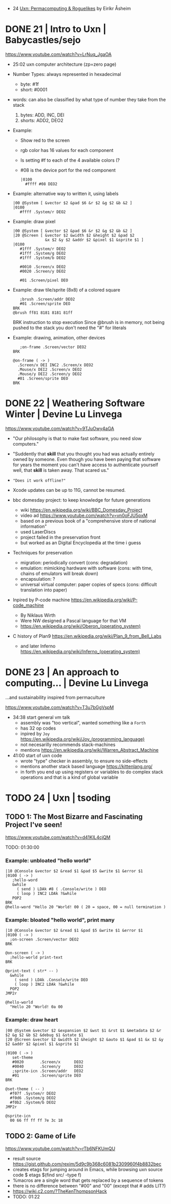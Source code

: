 - 24 [[https://www.youtube.com/watch?v=qogCwa12jEg][Uxn: Permacomputing & Roguelikes]] by Eiríkr Åsheim
* DONE 21 | Intro to Uxn                | Babycastles/sejo

https://www.youtube.com/watch?v=LrNuq_JgaOA

- 25:02 uxn computer architecture (zp=zero page)
  #+ATTR_ORG: :width 600
  [[./uxn-architecture.jpg]]

- Number Types: always represented in hexadecimal
  - byte:    #1f
  - short: #0001

- words: can also be classified by what type of number they take from the stack
  1) bytes: ADD, INC, DEI
  2) shorts: ADD2, DEO2

- Example:
  - Show red to the screen
  - rgb color has 16 values for each component
  - Is setting #f to each of the 4 available colors (?
  - #08 is the device port for the red component
  #+begin_src
    |0100
      #ffff #08 DEO2
  #+end_src

- Example: alternative way to written it, using labels
  #+begin_src
   |00 @System [ &vector $2 &pad $6 &r $2 &g $2 &b &2 ]
   |0100
      #ffff .System/r DEO2
  #+end_src

- Example: draw pixel
  #+begin_src
   |00 @System [ &vector $2 &pad $6 &r $2 &g $2 &b &2 ]
   |20 @Screen [ &vector $2 &width $2 &height $2 &pad $2
                 &x $2 &y $2 &addr $2 &pixel $1 &sprite $1 ]
   |0100
      #1fff .System/r DEO2
      #1fff .System/g DEO2
      #1fff .System/b DEO2

      #0010 .Screen/x DEO2
      #0020 .Screen/y DEO2

      #01 .Screen/pixel DEO
  #+end_src

- Example: draw tile/sprite (8x8) of a colored square
  #+begin_src
       ;brush .Screen/addr DEO2
       #01 .Screen/sprite DEO
    BRK
    @brush ff81 8181 8181 81ff
  #+end_src
  BRK instruction to stop execution
  Since @brush is in memory, not being pushed to the stack you don't need the "#" for literals

- Example: drawing, animation, other devices
  #+begin_src
       ;on-frame .Screen/vector DEO2
    BRK

    @on-frame ( -> )
      .Screen/x DEI INC2 .Screen/x DEO2
      .Mouse/x DEI2 .Screen/x DEO2
      .Mouse/y DEI2 .Screen/y DEO2
      #01 .Screen/sprite DEO
    BRK
  #+end_src

* DONE 22 | Weathering Software Winter  | Devine Lu Linvega

https://www.youtube.com/watch?v=9TJuOwy4aGA

- "Our philosophy is that to make fast software,
   you need slow computers."

- "Suddently that *skill* that you thought you had was
   actually entirely owned by someone.
   Even though you have been paying that software for years
   the moment you can't have access to authenticate yourself
   well, that *skill* is taken away. That scared us."

- ="Does it work offline?"=

- Xcode updates can be up to 11G, cannot be resumed.

- bbc domesday project: to keep knowledge for future generations
  - wiki https://en.wikipedia.org/wiki/BBC_Domesday_Project
  - video ad https://www.youtube.com/watch?v=vn0oFJU5pxM
  - based on a previous book of a "comprehensive store of national information"
  - used LaserDiscs
  - project failed in the preservation front
  - but worked as an Digital Encyclopedia at the time i guess

- Techniques for preservation
  - migration: periodically convert (cons: degradation)
  - emulation: mimicking hardware with software (cons: with time, chains of emulators will break down)
  - encapsulation: ?
  - universal virtual computer: paper copies of specs (cons: difficult translation into paper)

- Inpired by P-code machine https://en.wikipedia.org/wiki/P-code_machine
  - By Niklaus Wirth
  - Were NW designed a Pascal language for that VM
  - https://en.wikipedia.org/wiki/Oberon_(operating_system)

- C history of Plan9 https://en.wikipedia.org/wiki/Plan_9_from_Bell_Labs
  - and later Inferno https://en.wikipedia.org/wiki/Inferno_(operating_system)

* DONE 23 | An approach to computing... | Devine Lu Linvega
...and sustainability inspired from permaculture

https://www.youtube.com/watch?v=T3u7bGgVspM

- 34:38 start general vm talk
  - assembly was "too vertical", wanted something like a =Forth=
  - has 32 op codes
  - inpired by =Joy= https://en.wikipedia.org/wiki/Joy_(programming_language)
  - not necesarilly recommends stack-machines
  - mentions https://en.wikipedia.org/wiki/Warren_Abstract_Machine

- 41:00 start of uxn code
  - wrote "type" checker in assembly, to ensure no side-effects
  - mentions another stack based language https://kittenlang.org/
  - in forth you end up using registers or variables to do complex
    stack operations and that is a kind of global variable

* TODO 24 | Uxn                         | tsoding

** TODO 1: The Most Bizarre and Fascinating Project I've seen!

  https://www.youtube.com/watch?v=d41KIL4cjQM

TODO: 01:30:00

*** Example: unbloated "hello world"

#+begin_src uxntal
  |10 @Console &vector $2 &read $1 &pad $5 &write $1 &error $1
  |0100 ( -> )
     ;hello-word
     &while
       ( send ) LDAk #8 ( .Console/write ) DEO
       ( loop ) INC2 LDAk ?&while
     POP2
  BRK
  @hello-word "Hello 20 "World! 00 ( 20 = space, 00 = null termination )
#+end_src

*** Example: bloated "hello world", print many

#+begin_src tal
  |10 @Console &vector $2 &read $1 &pad $5 &write $1 &error $1
  |0100 ( -> )
    ;on-screen .Screen/vector DEO2
  BRK

  @on-screen ( -> )
    ;hello-world print-text
  BRK

  @print-text ( str* -- )
    &while
      ( send ) LDAk .Console/write DEO
      ( loop ) INC2 LDAk ?&while
    POP2
  JMP2r

  @hello-world
    "Hello 20 "World! 0a 00
#+end_src

*** Example: draw heart

#+begin_src uxntal
  |00 @System &vector $2 &expansion $2 &wst $1 &rst $1 &metadata $2 &r $2 &g $2 &b $2 &debug $1 &state $1
  |20 @Screen &vector $2 &width $2 &height $2 &auto $1 &pad $1 &x $2 &y $2 &addr $2 &pixel $1 &sprite $1

  |0100 ( -> )
     set-theme
     #0020       .Screen/x      DEO2
     #0040       .Screen/y      DEO2
     ;sprite-icn .Screen/addr   DEO2
     #01         .Screen/sprite DEO
  BRK

  @set-theme ( -- )
    #f07f .System/r DEO2
    #f0d6 .System/g DEO2
    #f0b2 .System/b DEO2
  JMP2r

  @sprite-icn
    00 66 ff ff ff 7e 3c 18
#+end_src


** TODO 2: Game of Life

  https://www.youtube.com/watch?v=rTb6NFKUmQU

- result source https://gist.github.com/rexim/5d9c9b368c6081b2309960f4b8832bec
- creates etags for jumping around in Emacs, while browsing uxn source code
  $ etags $(find src/ -type f)
- %macros are a single word that gets replaced by a sequence of tokens
- there is no difference between "#00" and "00" (except that # adds LIT?)
- https://wiki.c2.com/?TheKenThompsonHack
- TODO: 01:22
